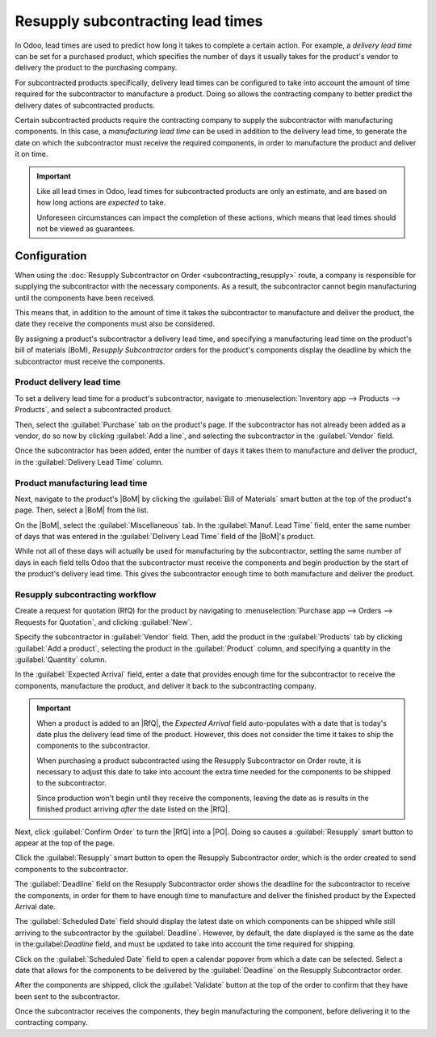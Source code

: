 ==================================
Resupply subcontracting lead times
==================================

.. |PO| replace:: :abbr:`PO (Purchase Order)`
.. |RfQ| replace:: :abbr:`RfQ (Request for Quotation)`
.. |BoM| replace:: :abbr:`BoM (Bill of Materials)`

In Odoo, lead times are used to predict how long it takes to complete a certain action. For example,
a *delivery lead time* can be set for a purchased product, which specifies the number of days it
usually takes for the product's vendor to delivery the product to the purchasing company.

For subcontracted products specifically, delivery lead times can be configured to take into account
the amount of time required for the subcontractor to manufacture a product. Doing so allows the
contracting company to better predict the delivery dates of subcontracted products.

Certain subcontracted products require the contracting company to supply the subcontractor with
manufacturing components. In this case, a *manufacturing lead time* can be used in addition to the
delivery lead time, to generate the date on which the subcontractor must receive the required
components, in order to manufacture the product and deliver it on time.

.. important::
   Like all lead times in Odoo, lead times for subcontracted products are only an estimate, and are
   based on how long actions are *expected* to take.

   Unforeseen circumstances can impact the completion of these actions, which means that lead times
   should not be viewed as guarantees.

Configuration
=============

When using the :doc:`Resupply Subcontractor on Order <subcontracting_resupply>` route, a company is
responsible for supplying the subcontractor with the necessary components. As a result, the
subcontractor cannot begin manufacturing until the components have been received.

This means that, in addition to the amount of time it takes the subcontractor to manufacture and
deliver the product, the date they receive the components must also be considered.

By assigning a product's subcontractor a delivery lead time, and specifying a manufacturing lead
time on the product's bill of materials (BoM), *Resupply Subcontractor* orders for the product's
components display the deadline by which the subcontractor must receive the components.

Product delivery lead time
--------------------------

To set a delivery lead time for a product's subcontractor, navigate to :menuselection:`Inventory app
--> Products --> Products`, and select a subcontracted product.

Then, select the :guilabel:`Purchase` tab on the product's page. If the subcontractor has not
already been added as a vendor, do so now by clicking :guilabel:`Add a line`, and selecting the
subcontractor in the :guilabel:`Vendor` field.

Once the subcontractor has been added, enter the number of days it takes them to manufacture and
deliver the product, in the :guilabel:`Delivery Lead Time` column.

.. image:: resupply_subcontracting_lead_times/delivery-lead-time.png
   :align: center
   :alt: The Delivery Lead Time field for a subcontractor, on the Purchase tab of a product page.

Product manufacturing lead time
-------------------------------

Next, navigate to the product's |BoM| by clicking the :guilabel:`Bill of Materials` smart button at
the top of the product's page. Then, select a |BoM| from the list.

On the |BoM|, select the :guilabel:`Miscellaneous` tab. In the :guilabel:`Manuf. Lead Time` field,
enter the same number of days that was entered in the :guilabel:`Delivery Lead Time` field of the
|BoM|'s product.

.. image:: resupply_subcontracting_lead_times/manufacturing-lead-time.png
   :align: center
   :alt: The Manuf. Lead Time field on a product's BoM.

While not all of these days will actually be used for manufacturing by the subcontractor, setting
the same number of days in each field tells Odoo that the subcontractor must receive the components
and begin production by the start of the product's delivery lead time. This gives the subcontractor
enough time to both manufacture and deliver the product.

Resupply subcontracting workflow
--------------------------------

Create a request for quotation (RfQ) for the product by navigating to :menuselection:`Purchase app
--> Orders --> Requests for Quotation`, and clicking :guilabel:`New`.

Specify the subcontractor in :guilabel:`Vendor` field. Then, add the product in the
:guilabel:`Products` tab by clicking :guilabel:`Add a product`, selecting the product in the
:guilabel:`Product` column, and specifying a quantity in the :guilabel:`Quantity` column.

In the :guilabel:`Expected Arrival` field, enter a date that provides enough time for the
subcontractor to receive the components, manufacture the product, and deliver it back to the
subcontracting company.

.. important::
   When a product is added to an |RfQ|, the *Expected Arrival* field auto-populates with a date that
   is today's date plus the delivery lead time of the product. However, this does not consider the
   time it takes to ship the components to the subcontractor.

   When purchasing a product subcontracted using the Resupply Subcontractor on Order route, it is
   necessary to adjust this date to take into account the extra time needed for the components to be
   shipped to the subcontractor.

   Since production won't begin until they receive the components, leaving the date as is results in
   the finished product arriving *after* the date listed on the |RfQ|.

Next, click :guilabel:`Confirm Order` to turn the |RfQ| into a |PO|. Doing so causes a
:guilabel:`Resupply` smart button to appear at the top of the page.

Click the :guilabel:`Resupply` smart button to open the Resupply Subcontractor order, which is the
order created to send components to the subcontractor.

The :guilabel:`Deadline` field on the Resupply Subcontractor order shows the deadline for the
subcontractor to receive the components, in order for them to have enough time to manufacture and
deliver the finished product by the Expected Arrival date.

The :guilabel:`Scheduled Date` field should display the latest date on which components can be
shipped while still arriving to the subcontractor by the :guilabel:`Deadline`. However, by default,
the date displayed is the same as the date in the:guilabel:`Deadline` field, and must be updated to
take into account the time required for shipping.

Click on the :guilabel:`Scheduled Date` field to open a calendar popover from which a date can be
selected. Select a date that allows for the components to be delivered by the :guilabel:`Deadline`
on the Resupply Subcontractor order.

After the components are shipped, click the :guilabel:`Validate` button at the top of the order to
confirm that they have been sent to the subcontractor.

Once the subcontractor receives the components, they begin manufacturing the component, before
delivering it to the contracting company.

.. example::
   Bike retailer *Mike's Bikes* works with a subcontractor — *Bike Friends* — to produce units of
   their *Unicycle* product.

   Mike's Bikes must supply Bike Friends with the necessary components for manufacturing the
   unicycles.

   On average, Bike Friends takes three days to manufacture each unicycle, plus an additional two
   days to deliver it to Mike's Bikes.

   As a result, Mike's Bikes sets a delivery lead time of five days for unicycles manufactured by
   Bike Friends: three days for manufacturing, plus two days for delivery.

   On the unicycle's |BoM|, they enter a manufacturing lead time of five days as well, to remind
   themselves of the date that components must be delivered to the subcontractor.

   They confirm a |PO| for one unicycle, with an expected arrival date of May 30th.

   The Resupply Subcontractor order for shipping the components to the subcontractor shows a
   Deadline of May 25th. The subcontractor must receive the components by this date, in order to
   have enough time to manufacture the unicycle, and deliver it by May 30th.

   It takes Mike's Bikes two days to deliver the components, so they update the Scheduled Date field
   on the Resupply Subcontractor order to May 23rd, two days before the Deadline.

   .. image:: resupply_subcontracting_lead_times/scheduled-deadline.png
      :align: center
      :alt: The Scheduled Date and Deadline fields on a Resupply Subcontractor order.

   Mike's Bikes ships the components to Bike Friends on the scheduled date of May 23rd, and they
   arrive on the deadline of May 25th. This gives Bike Friends enough time to manufacture the
   unicycle, and ship it back to Mike's Bikes by the expected arrival date of May 30th.
